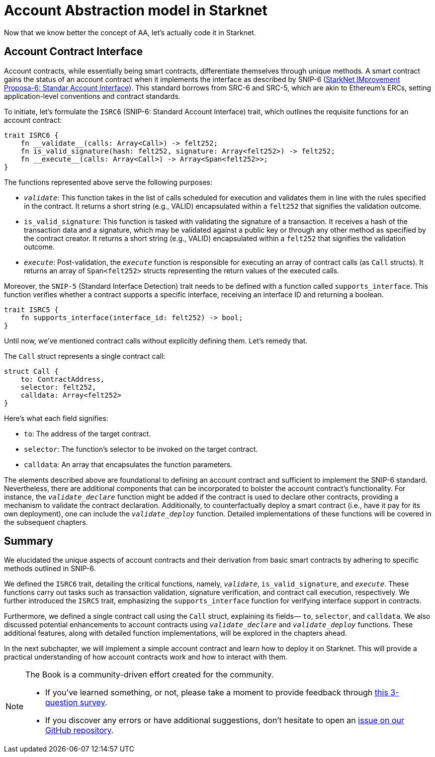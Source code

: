 [id="starknet_aa"]

= Account Abstraction model in Starknet

Now that we know better the concept of AA, let's actually code it in Starknet.

== Account Contract Interface

Account contracts, while essentially being smart contracts, differentiate themselves through unique methods. A smart contract gains the status of an account contract when it implements the interface as described by SNIP-6 (https://github.com/ericnordelo/SNIPs/blob/feat/standard-account/SNIPS/snip-6.md[StarkNet IMprovement Proposa-6: Standar Account Interface]). This standard borrows from SRC-6 and SRC-5, which are akin to Ethereum's ERCs, setting application-level conventions and contract standards.

To initiate, let's formulate the `ISRC6` (SNIP-6: Standard Account Interface) trait, which outlines the requisite functions for an account contract:

[,Rust]
----
trait ISRC6 {
    fn __validate__(calls: Array<Call>) -> felt252;
    fn is_valid_signature(hash: felt252, signature: Array<felt252>) -> felt252;
    fn __execute__(calls: Array<Call>) -> Array<Span<felt252>>;
}
----

The functions represented above serve the following purposes:

* `__validate__`: This function takes in the list of calls scheduled for execution and validates them in line with the rules specified in the contract. It returns a short string (e.g., VALID) encapsulated within a `felt252` that signifies the validation outcome.
* `is_valid_signature`: This function is tasked with validating the signature of a transaction. It receives a hash of the transaction data and a signature, which may be validated against a public key or through any other method as specified by the contract creator. It returns a short string (e.g., VALID) encapsulated within a `felt252` that signifies the validation outcome.
* `__execute__`: Post-validation, the `__execute__` function is responsible for executing an array of contract calls (as `Call` structs). It returns an array of `Span<felt252>` structs representing the return values of the executed calls.

Moreover, the `SNIP-5` (Standard Interface Detection) trait needs to be defined with a function called `supports_interface`. This function verifies whether a contract supports a specific interface, receiving an interface ID and returning a boolean.

[,Rust]
----
trait ISRC5 {
    fn supports_interface(interface_id: felt252) -> bool;
}
----

Until now, we've mentioned contract calls without explicitly defining them. Let's remedy that.

The `Call` struct represents a single contract call:

[,Rust]
----
struct Call {
    to: ContractAddress,
    selector: felt252,
    calldata: Array<felt252>
}
----

Here's what each field signifies:

* `to`: The address of the target contract.
* `selector`: The function's selector to be invoked on the target contract.
* `calldata`: An array that encapsulates the function parameters.

The elements described above are foundational to defining an account contract and sufficient to implement the SNIP-6 standard. Nevertheless, there are additional components that can be incorporated to bolster the account contract's functionality. For instance, the `__validate_declare__` function might be added if the contract is used to declare other contracts, providing a mechanism to validate the contract declaration. Additionally, to counterfactually deploy a smart contract (i.e., have it pay for its own deployment), one can include the `__validate_deploy__` function. Detailed implementations of these functions will be covered in the subsequent chapters.

== Summary

We elucidated the unique aspects of account contracts and their derivation from basic smart contracts by adhering to specific methods outlined in SNIP-6.

We defined the `ISRC6` trait, detailing the critical functions, namely, `__validate__`, `is_valid_signature`, and `__execute__`. These functions carry out tasks such as transaction validation, signature verification, and contract call execution, respectively. We further introduced the `ISRC5` trait, emphasizing the `supports_interface` function for verifying interface support in contracts.

Furthermore, we defined a single contract call using the `Call` struct, explaining its fields— `to`, `selector`, and `calldata`. We also discussed potential enhancements to account contracts using `__validate_declare__` and `__validate_deploy__` functions. These additional features, along with detailed function implementations, will be explored in the chapters ahead.

In the next subchapter, we will implement a simple account contract and learn how to deploy it on Starknet. This will provide a practical understanding of how account contracts work and how to interact with them.


[NOTE]
====
The Book is a community-driven effort created for the community.

* If you've learned something, or not, please take a moment to provide feedback through https://a.sprig.com/WTRtdlh2VUlja09lfnNpZDo4MTQyYTlmMy03NzdkLTQ0NDEtOTBiZC01ZjAyNDU0ZDgxMzU=[this 3-question survey].
* If you discover any errors or have additional suggestions, don't hesitate to open an https://github.com/starknet-edu/starknetbook/issues[issue on our GitHub repository].
====